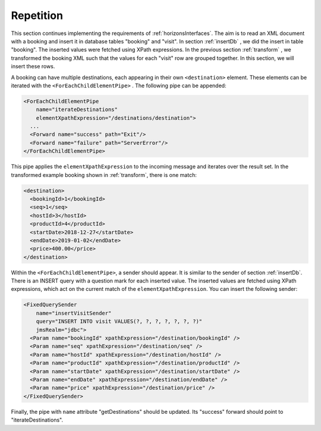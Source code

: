 Repetition
==========

This section continues implementing the requirements of :ref:`horizonsInterfaces`.
The aim is to read an XML document with a booking and insert it
in database tables "booking" and "visit". In section :ref:`insertDb` , we
did the insert in table "booking". The inserted values were
fetched using XPath expressions. In the previous section :ref:`transform` ,
we transformed the booking XML such that the values for each "visit"
row are grouped together. In this section, we will insert
these rows.

A booking can have multiple destinations, each appearing in their
own ``<destination>`` element. These elements can be iterated
with the ``<ForEachChildElementPipe>`` . The following pipe
can be appended:

.. code-block:: XML

   <ForEachChildElementPipe
       name="iterateDestinations"
       elementXpathExpression="/destinations/destination">
     ...
     <Forward name="success" path="Exit"/>
     <Forward name="failure" path="ServerError"/>
   </ForEachChildElementPipe>

This pipe applies the ``elementXpathExpression`` to the incoming message
and iterates over the result set. In the transformed example booking shown
in :ref:`transform`, there is one match:

.. code-block:: XML

   <destination>
     <bookingId>1</bookingId>
     <seq>1</seq>
     <hostId>3</hostId>
     <productId>4</productId>
     <startDate>2018-12-27</startDate>
     <endDate>2019-01-02</endDate>
     <price>400.00</price>
   </destination>

Within the ``<ForEachChildElementPipe>``, a sender should appear. It is
similar to the sender of section :ref:`insertDb`. There is an
INSERT query with a question mark for each inserted value.
The inserted values are fetched using XPath expressions,
which act on the current match of the ``elementXpathExpression``.
You can insert the following sender:

.. code-block:: XML

   <FixedQuerySender
       name="insertVisitSender"
       query="INSERT INTO visit VALUES(?, ?, ?, ?, ?, ?, ?)"
       jmsRealm="jdbc">
     <Param name="bookingId" xpathExpression="/destination/bookingId" />
     <Param name="seq" xpathExpression="/destination/seq" />
     <Param name="hostId" xpathExpression="/destination/hostId" />
     <Param name="productId" xpathExpression="/destination/productId" />
     <Param name="startDate" xpathExpression="/destination/startDate" />
     <Param name="endDate" xpathExpression="/destination/endDate" />
     <Param name="price" xpathExpression="/destination/price" />
   </FixedQuerySender>

Finally, the pipe with ``name`` attribute "getDestinations" should
be updated. Its "success" forward should point to "iterateDestinations".
